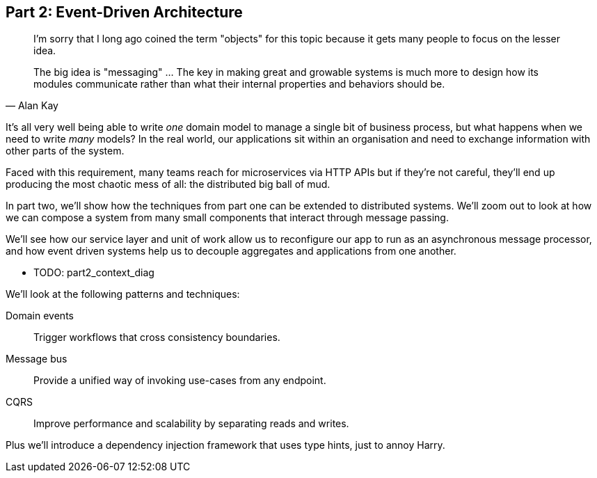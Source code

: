 [[part2]]
[part]
== Part 2: Event-Driven Architecture

[quote, Alan Kay]
____

I'm sorry that I long ago coined the term "objects" for this topic because it
gets many people to focus on the lesser idea.

The big idea is "messaging" ... The key in making great and growable systems is
much more to design how its modules communicate rather than what their internal
properties and behaviors should be. 
____

It's all very well being able to write _one_ domain model to manage a single bit
of business process, but what happens when we need to write _many_ models? In
the real world, our applications sit within an organisation and need to exchange
information with other parts of the system.

Faced with this requirement, many teams reach for microservices via HTTP APIs
but if they're not careful, they'll end up producing the most chaotic mess of
all: the distributed big ball of mud.

In part two, we'll show how the techniques from part one can be extended to
distributed systems. We'll zoom out to look at how we can compose a system from
many small components that interact through message passing.

We'll see how our service layer and unit of work allow us to reconfigure our app
to run as an asynchronous message processor, and how event driven systems help
us to decouple aggregates and applications from one another.

* TODO: part2_context_diag

We'll look at the following patterns and techniques:

Domain events::
  Trigger workflows that cross consistency boundaries.

Message bus::
  Provide a unified way of invoking use-cases from any endpoint.

CQRS::
  Improve performance and scalability by separating reads and writes.

Plus we'll introduce a dependency injection framework that uses type hints, just
to annoy Harry.
//TODO: but we don't, currently.
